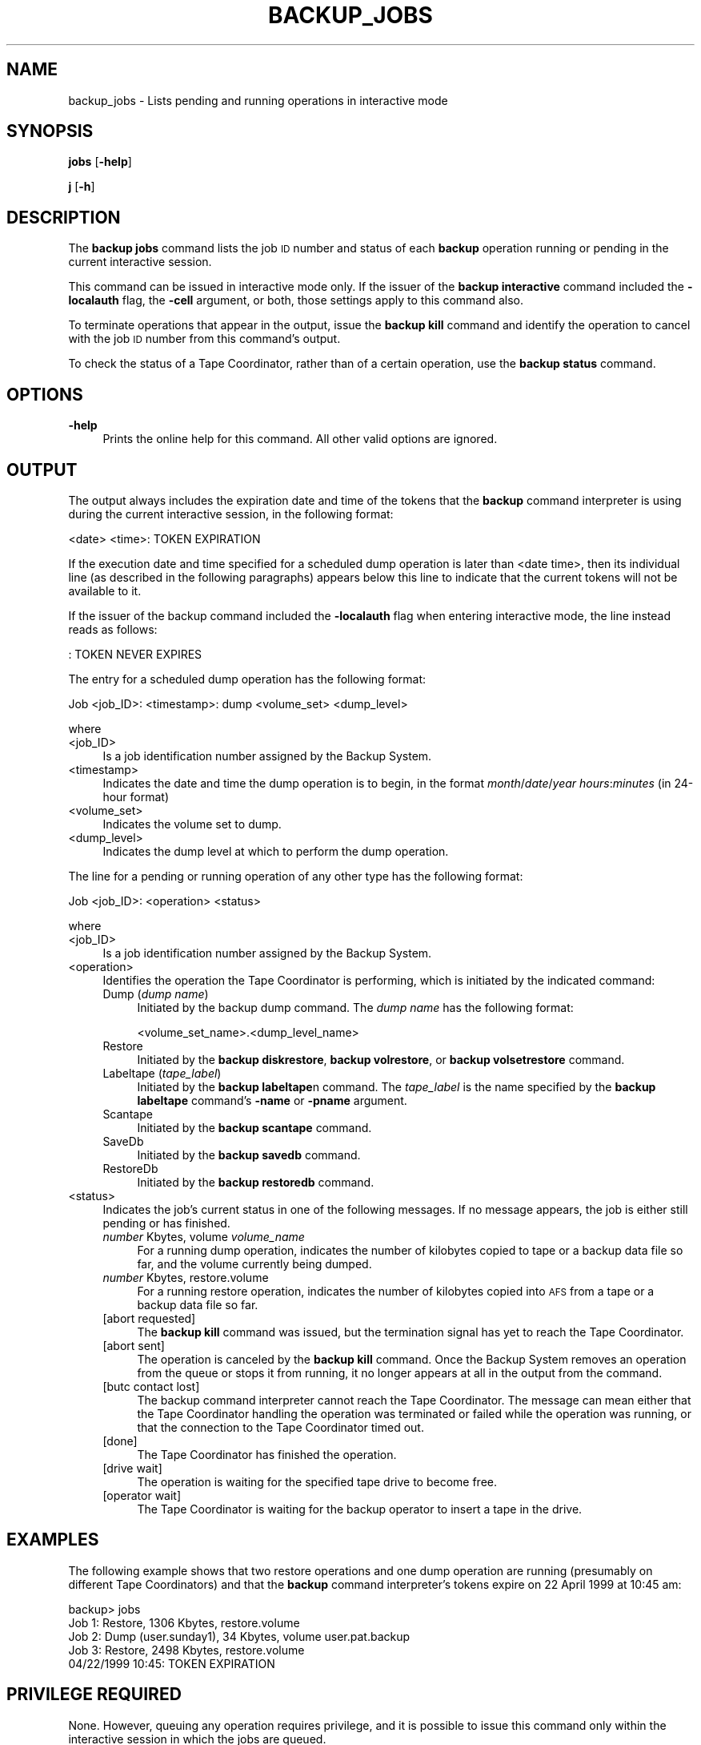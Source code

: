 .\" Automatically generated by Pod::Man 2.16 (Pod::Simple 3.05)
.\"
.\" Standard preamble:
.\" ========================================================================
.de Sh \" Subsection heading
.br
.if t .Sp
.ne 5
.PP
\fB\\$1\fR
.PP
..
.de Sp \" Vertical space (when we can't use .PP)
.if t .sp .5v
.if n .sp
..
.de Vb \" Begin verbatim text
.ft CW
.nf
.ne \\$1
..
.de Ve \" End verbatim text
.ft R
.fi
..
.\" Set up some character translations and predefined strings.  \*(-- will
.\" give an unbreakable dash, \*(PI will give pi, \*(L" will give a left
.\" double quote, and \*(R" will give a right double quote.  \*(C+ will
.\" give a nicer C++.  Capital omega is used to do unbreakable dashes and
.\" therefore won't be available.  \*(C` and \*(C' expand to `' in nroff,
.\" nothing in troff, for use with C<>.
.tr \(*W-
.ds C+ C\v'-.1v'\h'-1p'\s-2+\h'-1p'+\s0\v'.1v'\h'-1p'
.ie n \{\
.    ds -- \(*W-
.    ds PI pi
.    if (\n(.H=4u)&(1m=24u) .ds -- \(*W\h'-12u'\(*W\h'-12u'-\" diablo 10 pitch
.    if (\n(.H=4u)&(1m=20u) .ds -- \(*W\h'-12u'\(*W\h'-8u'-\"  diablo 12 pitch
.    ds L" ""
.    ds R" ""
.    ds C` ""
.    ds C' ""
'br\}
.el\{\
.    ds -- \|\(em\|
.    ds PI \(*p
.    ds L" ``
.    ds R" ''
'br\}
.\"
.\" Escape single quotes in literal strings from groff's Unicode transform.
.ie \n(.g .ds Aq \(aq
.el       .ds Aq '
.\"
.\" If the F register is turned on, we'll generate index entries on stderr for
.\" titles (.TH), headers (.SH), subsections (.Sh), items (.Ip), and index
.\" entries marked with X<> in POD.  Of course, you'll have to process the
.\" output yourself in some meaningful fashion.
.ie \nF \{\
.    de IX
.    tm Index:\\$1\t\\n%\t"\\$2"
..
.    nr % 0
.    rr F
.\}
.el \{\
.    de IX
..
.\}
.\"
.\" Accent mark definitions (@(#)ms.acc 1.5 88/02/08 SMI; from UCB 4.2).
.\" Fear.  Run.  Save yourself.  No user-serviceable parts.
.    \" fudge factors for nroff and troff
.if n \{\
.    ds #H 0
.    ds #V .8m
.    ds #F .3m
.    ds #[ \f1
.    ds #] \fP
.\}
.if t \{\
.    ds #H ((1u-(\\\\n(.fu%2u))*.13m)
.    ds #V .6m
.    ds #F 0
.    ds #[ \&
.    ds #] \&
.\}
.    \" simple accents for nroff and troff
.if n \{\
.    ds ' \&
.    ds ` \&
.    ds ^ \&
.    ds , \&
.    ds ~ ~
.    ds /
.\}
.if t \{\
.    ds ' \\k:\h'-(\\n(.wu*8/10-\*(#H)'\'\h"|\\n:u"
.    ds ` \\k:\h'-(\\n(.wu*8/10-\*(#H)'\`\h'|\\n:u'
.    ds ^ \\k:\h'-(\\n(.wu*10/11-\*(#H)'^\h'|\\n:u'
.    ds , \\k:\h'-(\\n(.wu*8/10)',\h'|\\n:u'
.    ds ~ \\k:\h'-(\\n(.wu-\*(#H-.1m)'~\h'|\\n:u'
.    ds / \\k:\h'-(\\n(.wu*8/10-\*(#H)'\z\(sl\h'|\\n:u'
.\}
.    \" troff and (daisy-wheel) nroff accents
.ds : \\k:\h'-(\\n(.wu*8/10-\*(#H+.1m+\*(#F)'\v'-\*(#V'\z.\h'.2m+\*(#F'.\h'|\\n:u'\v'\*(#V'
.ds 8 \h'\*(#H'\(*b\h'-\*(#H'
.ds o \\k:\h'-(\\n(.wu+\w'\(de'u-\*(#H)/2u'\v'-.3n'\*(#[\z\(de\v'.3n'\h'|\\n:u'\*(#]
.ds d- \h'\*(#H'\(pd\h'-\w'~'u'\v'-.25m'\f2\(hy\fP\v'.25m'\h'-\*(#H'
.ds D- D\\k:\h'-\w'D'u'\v'-.11m'\z\(hy\v'.11m'\h'|\\n:u'
.ds th \*(#[\v'.3m'\s+1I\s-1\v'-.3m'\h'-(\w'I'u*2/3)'\s-1o\s+1\*(#]
.ds Th \*(#[\s+2I\s-2\h'-\w'I'u*3/5'\v'-.3m'o\v'.3m'\*(#]
.ds ae a\h'-(\w'a'u*4/10)'e
.ds Ae A\h'-(\w'A'u*4/10)'E
.    \" corrections for vroff
.if v .ds ~ \\k:\h'-(\\n(.wu*9/10-\*(#H)'\s-2\u~\d\s+2\h'|\\n:u'
.if v .ds ^ \\k:\h'-(\\n(.wu*10/11-\*(#H)'\v'-.4m'^\v'.4m'\h'|\\n:u'
.    \" for low resolution devices (crt and lpr)
.if \n(.H>23 .if \n(.V>19 \
\{\
.    ds : e
.    ds 8 ss
.    ds o a
.    ds d- d\h'-1'\(ga
.    ds D- D\h'-1'\(hy
.    ds th \o'bp'
.    ds Th \o'LP'
.    ds ae ae
.    ds Ae AE
.\}
.rm #[ #] #H #V #F C
.\" ========================================================================
.\"
.IX Title "BACKUP_JOBS 8"
.TH BACKUP_JOBS 8 "2010-02-11" "OpenAFS" "AFS Command Reference"
.\" For nroff, turn off justification.  Always turn off hyphenation; it makes
.\" way too many mistakes in technical documents.
.if n .ad l
.nh
.SH "NAME"
backup_jobs \- Lists pending and running operations in interactive mode
.SH "SYNOPSIS"
.IX Header "SYNOPSIS"
\&\fBjobs\fR [\fB\-help\fR]
.PP
\&\fBj\fR [\fB\-h\fR]
.SH "DESCRIPTION"
.IX Header "DESCRIPTION"
The \fBbackup jobs\fR command lists the job \s-1ID\s0 number and status of each
\&\fBbackup\fR operation running or pending in the current interactive session.
.PP
This command can be issued in interactive mode only. If the issuer of the
\&\fBbackup interactive\fR command included the \fB\-localauth\fR flag, the
\&\fB\-cell\fR argument, or both, those settings apply to this command also.
.PP
To terminate operations that appear in the output, issue the \fBbackup
kill\fR command and identify the operation to cancel with the job \s-1ID\s0 number
from this command's output.
.PP
To check the status of a Tape Coordinator, rather than of a certain
operation, use the \fBbackup status\fR command.
.SH "OPTIONS"
.IX Header "OPTIONS"
.IP "\fB\-help\fR" 4
.IX Item "-help"
Prints the online help for this command. All other valid options are
ignored.
.SH "OUTPUT"
.IX Header "OUTPUT"
The output always includes the expiration date and time of the tokens that
the \fBbackup\fR command interpreter is using during the current interactive
session, in the following format:
.PP
.Vb 1
\&   <date>   <time>: TOKEN EXPIRATION
.Ve
.PP
If the execution date and time specified for a scheduled dump operation is
later than <date time>, then its individual line (as described in the
following paragraphs) appears below this line to indicate that the current
tokens will not be available to it.
.PP
If the issuer of the backup command included the \fB\-localauth\fR flag when
entering interactive mode, the line instead reads as follows:
.PP
.Vb 1
\&   :  TOKEN NEVER EXPIRES
.Ve
.PP
The entry for a scheduled dump operation has the following format:
.PP
.Vb 1
\&   Job <job_ID>:  <timestamp>:  dump  <volume_set>  <dump_level>
.Ve
.PP
where
.IP "<job_ID>" 4
.IX Item "<job_ID>"
Is a job identification number assigned by the Backup System.
.IP "<timestamp>" 4
.IX Item "<timestamp>"
Indicates the date and time the dump operation is to begin, in the format
\&\fImonth\fR/\fIdate\fR/\fIyear\fR \fIhours\fR:\fIminutes\fR (in 24\-hour format)
.IP "<volume_set>" 4
.IX Item "<volume_set>"
Indicates the volume set to dump.
.IP "<dump_level>" 4
.IX Item "<dump_level>"
Indicates the dump level at which to perform the dump operation.
.PP
The line for a pending or running operation of any other type has the
following format:
.PP
.Vb 1
\&   Job <job_ID>:  <operation>  <status>
.Ve
.PP
where
.IP "<job_ID>" 4
.IX Item "<job_ID>"
Is a job identification number assigned by the Backup System.
.IP "<operation>" 4
.IX Item "<operation>"
Identifies the operation the Tape Coordinator is performing, which is
initiated by the indicated command:
.RS 4
.IP "Dump (\fIdump name\fR)" 4
.IX Item "Dump (dump name)"
Initiated by the backup dump command. The \fIdump name\fR has the following
format:
.Sp
.Vb 1
\&    <volume_set_name>.<dump_level_name>
.Ve
.IP "Restore" 4
.IX Item "Restore"
Initiated by the \fBbackup diskrestore\fR, \fBbackup volrestore\fR, or \fBbackup
volsetrestore\fR command.
.IP "Labeltape (\fItape_label\fR)" 4
.IX Item "Labeltape (tape_label)"
Initiated by the \fBbackup labeltape\fRn command. The \fItape_label\fR is the
name specified by the \fBbackup labeltape\fR command's \fB\-name\fR or \fB\-pname\fR
argument.
.IP "Scantape" 4
.IX Item "Scantape"
Initiated by the \fBbackup scantape\fR command.
.IP "SaveDb" 4
.IX Item "SaveDb"
Initiated by the \fBbackup savedb\fR command.
.IP "RestoreDb" 4
.IX Item "RestoreDb"
Initiated by the \fBbackup restoredb\fR command.
.RE
.RS 4
.RE
.IP "<status>" 4
.IX Item "<status>"
Indicates the job's current status in one of the following messages. If no
message appears, the job is either still pending or has finished.
.RS 4
.IP "\fInumber\fR Kbytes, volume \fIvolume_name\fR" 4
.IX Item "number Kbytes, volume volume_name"
For a running dump operation, indicates the number of kilobytes copied to
tape or a backup data file so far, and the volume currently being dumped.
.IP "\fInumber\fR Kbytes, restore.volume" 4
.IX Item "number Kbytes, restore.volume"
For a running restore operation, indicates the number of kilobytes copied
into \s-1AFS\s0 from a tape or a backup data file so far.
.IP "[abort requested]" 4
.IX Item "[abort requested]"
The \fBbackup kill\fR command was issued, but the termination signal has yet
to reach the Tape Coordinator.
.IP "[abort sent]" 4
.IX Item "[abort sent]"
The operation is canceled by the \fBbackup kill\fR command.  Once the Backup
System removes an operation from the queue or stops it from running, it no
longer appears at all in the output from the command.
.IP "[butc contact lost]" 4
.IX Item "[butc contact lost]"
The backup command interpreter cannot reach the Tape Coordinator. The
message can mean either that the Tape Coordinator handling the operation
was terminated or failed while the operation was running, or that the
connection to the Tape Coordinator timed out.
.IP "[done]" 4
.IX Item "[done]"
The Tape Coordinator has finished the operation.
.IP "[drive wait]" 4
.IX Item "[drive wait]"
The operation is waiting for the specified tape drive to become free.
.IP "[operator wait]" 4
.IX Item "[operator wait]"
The Tape Coordinator is waiting for the backup operator to insert a tape
in the drive.
.RE
.RS 4
.RE
.SH "EXAMPLES"
.IX Header "EXAMPLES"
The following example shows that two restore operations and one dump
operation are running (presumably on different Tape Coordinators) and that
the \fBbackup\fR command interpreter's tokens expire on 22 April 1999 at
10:45 am:
.PP
.Vb 5
\&   backup> jobs
\&   Job 1: Restore, 1306 Kbytes, restore.volume
\&   Job 2: Dump (user.sunday1), 34 Kbytes, volume user.pat.backup
\&   Job 3: Restore, 2498 Kbytes, restore.volume
\&          04/22/1999 10:45: TOKEN EXPIRATION
.Ve
.SH "PRIVILEGE REQUIRED"
.IX Header "PRIVILEGE REQUIRED"
None. However, queuing any operation requires privilege, and it is
possible to issue this command only within the interactive session in
which the jobs are queued.
.SH "SEE ALSO"
.IX Header "SEE ALSO"
\&\fIbackup\fR\|(8),
\&\fIbackup_interactive\fR\|(8),
\&\fIbackup_kill\fR\|(8),
\&\fIbackup_quit\fR\|(8)
.SH "COPYRIGHT"
.IX Header "COPYRIGHT"
\&\s-1IBM\s0 Corporation 2000. <http://www.ibm.com/> All Rights Reserved.
.PP
This documentation is covered by the \s-1IBM\s0 Public License Version 1.0.  It was
converted from \s-1HTML\s0 to \s-1POD\s0 by software written by Chas Williams and Russ
Allbery, based on work by Alf Wachsmann and Elizabeth Cassell.
